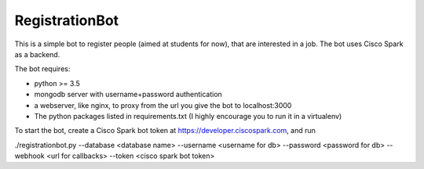 ***************
RegistrationBot
***************

This is a simple bot to register people (aimed at students for now), that are interested in a job.
The bot uses Cisco Spark as a backend.

The bot requires:

- python >= 3.5
- mongodb server with username+password authentication
- a webserver, like nginx, to proxy from the url you give the bot to localhost:3000
- The python packages listed in requirements.txt (I highly encourage you to run it in a virtualenv)

To start the bot, create a Cisco Spark bot token at https://developer.ciscospark.com, and run

./registrationbot.py --database <database name> --username <username for db> --password <password for db> --webhook <url for callbacks> --token <cisco spark bot token>
